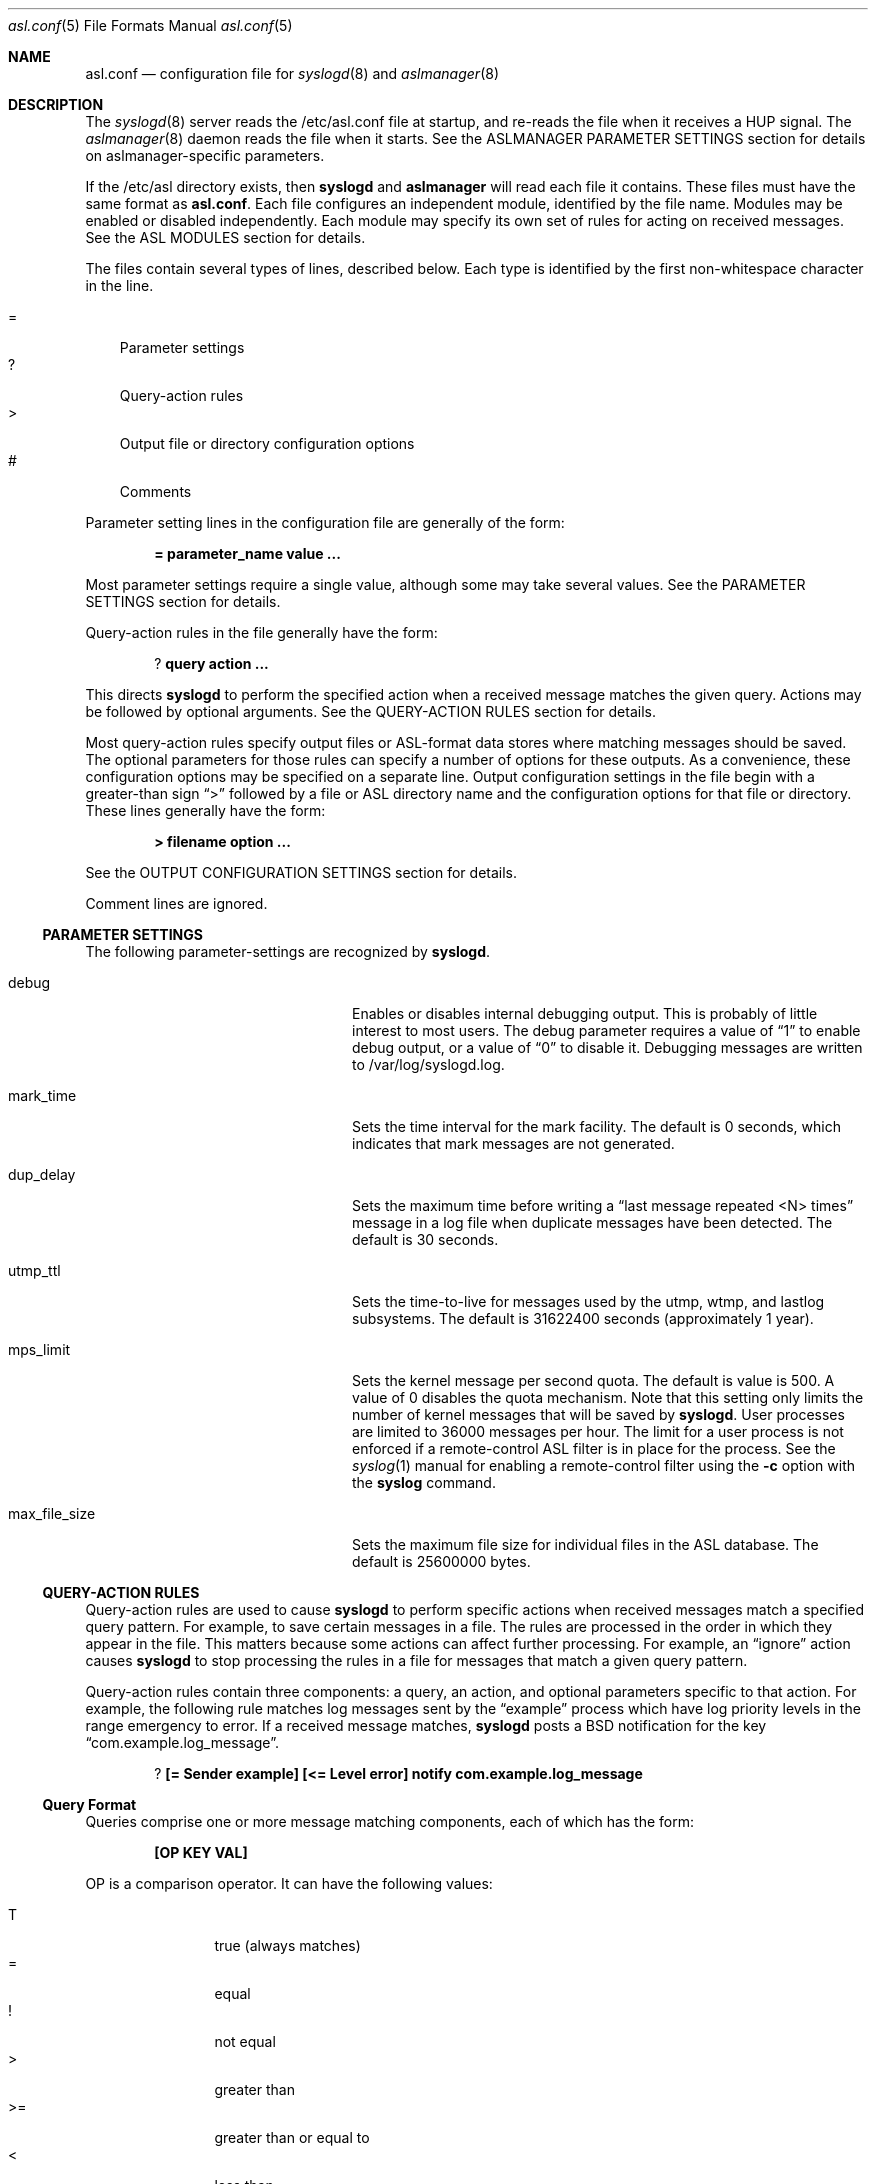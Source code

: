 .\"Copyright (c) 2004-2013 Apple Inc. All rights reserved.
.\"
.\"@APPLE_LICENSE_HEADER_START@
.\"
.\"This file contains Original Code and/or Modifications of Original Code
.\"as defined in and that are subject to the Apple Public Source License
.\"Version 2.0 (the 'License'). You may not use this file except in
.\"compliance with the License. Please obtain a copy of the License at
.\"http://www.opensource.apple.com/apsl/ and read it before using this
.\"file.
.\"
.\"The Original Code and all software distributed under the License are
.\"distributed on an 'AS IS' basis, WITHOUT WARRANTY OF ANY KIND, EITHER
.\"EXPRESS OR IMPLIED, AND APPLE HEREBY DISCLAIMS ALL SUCH WARRANTIES,
.\"INCLUDING WITHOUT LIMITATION, ANY WARRANTIES OF MERCHANTABILITY,
.\"FITNESS FOR A PARTICULAR PURPOSE, QUIET ENJOYMENT OR NON-INFRINGEMENT.
.\"Please see the License for the specific language governing rights and
.\"limitations under the License.
.\"
.\"@APPLE_LICENSE_HEADER_END@
.\"
.Dd Sept 19, 2008
.Dt asl.conf 5
.Os "Mac OS X"
.Sh NAME
.Nm asl.conf
.Nd configuration file for
.Xr syslogd 8
and
.Xr aslmanager 8
.Sh DESCRIPTION
The
.Xr syslogd 8
server reads the /etc/asl.conf file at startup, and re-reads the file when it receives a HUP signal.
The
.Xr aslmanager 8
daemon reads the file when it starts.
See the ASLMANAGER PARAMETER SETTINGS section for details on aslmanager-specific parameters.
.Pp
If the /etc/asl directory exists, then
.Nm syslogd
and
.Nm aslmanager
will read each file it contains.
These files must have the same format as
.Nm asl.conf .
Each file configures an independent module, identified by the file name.
Modules may be enabled or disabled independently.
Each module may specify its own set of rules for acting on received messages.
See the ASL MODULES section for details.
.Pp
The files contain several types of lines, described below.
Each type is identified by the first non-whitespace character in the line.
.Pp
.Bl -tag -width "=" -compact
.It =
Parameter settings
.It ?
Query-action rules
.It >
Output file or directory configuration options
.It #
Comments
.El
.Pp
Parameter setting lines in the configuration file are generally of the form:
.Pp
.Dl = parameter_name value ...
.Pp
Most parameter settings require a single value, although some may take several values.
See the PARAMETER SETTINGS section for details.
.Pp
Query-action rules in the file generally have the form:
.Pp
.Dl ? query action ...
.Pp
This directs
.Nm syslogd
to perform the specified action when a received message matches the given query.
Actions may be followed by optional arguments.
See the QUERY-ACTION RULES section for details.
.Pp
Most query-action rules specify output files or ASL-format data stores where matching messages should be saved.
The optional parameters for those rules can specify a number of options for these outputs.
As a convenience, these configuration options may be specified on a separate line.
Output configuration settings in the file begin with a greater-than sign 
.Dq >
followed by a file or ASL directory name and the configuration options for that file or directory.
These lines generally have the form:
.Pp
.Dl > filename option ...
.Pp
See the OUTPUT CONFIGURATION SETTINGS section for details.
.Pp
Comment lines are ignored.
.Ss PARAMETER SETTINGS
The following parameter-settings are recognized by
.Nm syslogd .
.Pp
.Bl -tag -width "bsd_max_dup_time" -compact -offset indent
.It debug
Enables or disables internal debugging output.
This is probably of little interest to most users.
The debug parameter requires a value of
.Dq 1
to enable debug output, or a value of
.Dq 0
to disable it.
Debugging messages are written to /var/log/syslogd.log.
.Pp
.It mark_time
Sets the time interval for the mark facility.
The default is 0 seconds, which indicates that mark messages are not generated.
.Pp
.It dup_delay
Sets the maximum time before writing a
.Dq "last message repeated <N> times"
message in a log file when duplicate messages have been detected.
The default is 30 seconds.
.Pp
.It utmp_ttl
Sets the time-to-live for messages used by the utmp, wtmp, and lastlog subsystems.
The default is 31622400 seconds (approximately 1 year).
.Pp
.It mps_limit
Sets the kernel message per second quota.
The default is value is 500.
A value of 0 disables the quota mechanism.
Note that this setting only limits the number of kernel messages that will be saved by
.Nm syslogd .
User processes are limited to 36000 messages per hour.
The limit for a user process is not enforced if a remote-control ASL filter is in
place for the process.
See the
.Xr syslog 1
manual for enabling a remote-control filter using the 
.Fl c
option with the
.Nm syslog
command.
.Pp
.It max_file_size
Sets the maximum file size for individual files in the ASL database.
The default is 25600000 bytes.
.El
.Ss QUERY-ACTION RULES
Query-action rules are used to cause
.Nm syslogd
to perform specific actions when received messages match a specified query pattern.
For example, to save certain messages in a file.
The rules are processed in the order in which they appear in the file.
This matters because some actions can affect further processing.
For example, an 
.Dq ignore 
action causes
.Nm syslogd
to stop processing the rules in a file for messages that match a given query pattern.
.Pp
Query-action rules contain three components: a query, an action, and optional parameters specific to that action.
For example, the following rule matches log messages sent by the 
.Dq example
process which have log priority levels in the range emergency to error.
If a received message matches, 
.Nm syslogd
posts a BSD notification for the key 
.Dq com.example.log_message .
.Pp
.Dl ? [= Sender example] [<= Level error] notify com.example.log_message
.Ss Query Format
Queries comprise one or more message matching components, each of which has the form:
.Pp
.Dl [OP KEY VAL]
.Pp
OP is a comparison operator.
It can have the following values:
.Pp
.Bl -tag -width "<=  " -compact -offset indent
.It T
true (always matches)
.It =
equal
.It !
not equal
.It >
greater than
.It >=
greater than or equal to
.It <
less than
.It <=
less than or equal to
.El
.Pp
It can also be preceded by one or more modifiers:
.Bl -tag -width "C   " -compact -offset indent
.Pp
.It C
casefold
.It N
numeric comparison
.It S
substring
.It A
prefix
.It Z
suffix
.El
.Pp
KEY and VAL are message keys and values.
For example
.Pp
.Dl [= Sender example]
.Pp
matches any message with value 
.Dq example
for the 
.Dq Sender
key.
The query
.Pp
.Dl [CA= Color gr]
.Pp
matches any message with a value beginning with the letters GR, Gr, gr, or gR
(
.Dq C
meaning casefold,
.Dq A
meaning prefix) for the
.Dq Color
key.
The example query above,
.Pp
.Dl [= Sender example] [N< Level 3]
.Pp
matches any message from 
.Dq example
with a level numerically less than 3
(string values are converted to integers, and the comparison is done on the integer values).
Note that the string values may be used equivalently for the Level key,
so the example above may also be written as:
.Pp
.Dl [= Sender example] [< Level Error]
.Pp
String values for levels may be any of the set
.Dq emergency ,
.Dq alert ,
.Dq critical ,
.Dq error ,
.Dq warning ,
.Dq notice ,
.Dq info ,
or
.Dq debug .
These strings may be upper, lower, or mixed case.
.Pp
The
.Dq T
operator is useful to test for the presence of a particular key.
.Pp
.Dl [T Flavor]
.Pp
Will match any message that has a
.Dq Flavor
key, regardless of its value.
.Pp
Note that space characters and closing square bracket characters (']') are specially processed.
The first space character following the beginning of a key delimits the key.
The first closing square bracket following the beginning of a value delimits the value.
So '[= foo bar\ ]'
will match messages which have a key 'foo' with the value 'bar ', including a trailing space character.
.Pp
As a special case, the query
.Pp
.Dl *
.Pp
matches all messages.
.Ss Actions
The following actions are available.
.Pp
.Bl -tag -width "directory" -compact -offset indent
.It store
Causes
.Nm syslogd
to save matching messages in the ASL database.
Note that if /etc/asl.conf contains no 
.Dq store 
action rules, then
.Nm syslogd
will save all messages it receives in the ASL database.
.Pp
.It file
Causes matching messages to be stored in a log file.
The file's path name must follow as the first parameter.
If the path already exists, it must be a plain file.
If the file does not exist, it will be created when the first message is written.
If the pathname specified is not an absolute path,
.Nm syslogd
will treat the given path as relative to /var/log (for /etc/asl.conf), 
or for other output modules relative to /var/log/module/NAME where NAME is the module name.
.Pp
By default, the file's owner will be root, and the file will be readable by the admin group.
Various options may follow the file name to specify ownership and access controls,
printed log message format, and controls for file rotation, compression, time-to-live,
and other aspects of output file life-cycle management.
See the OUTPUT CONFIGURATION SETTINGS section for more details.
.Pp
.It directory
Causes matching messages to be stored in an ASL-format log message data store.
A directory path name must follow as the first parameter.
If the path exists, it must be a directory.
.Pp
Messages saved to an ASL directory are saved in files that are named
.Dq yyyy.mm.dd.asl ,
where 
.Dq yyyy ,
.Dq mm ,
and
.Dq dd
are the year, month (01 to 12) and day of the month (01 to 31) associated with
matching messages.
This has the effect of saving messages in a separate file for each day.
.Pp
By default, files in the directory will be owned by root, and readable by the admin group.
Various options may follow the directory name to control ownership, access controls,
and the management of the store and its contents.
See the OUTPUT CONFIGURATION SETTINGS section for a list of options that may be set for store directories.
.Pp
.It notify
Causes
.Nm syslogd
to post a notification with
.Fn notify_post .
The notification key must appear as a single parameter following the
.Dq notify
action.
.Pp
.It skip
Causes a matching message to be ignored in all subsequent matching rules in the file.
Its scope is local to a single module configuration file.
.Pp
.It claim
Messages that match the query associated with a
.Dq claim
action are not processed by the main ASL configuration file /etc/asl.conf.
While claimed messages are not processed by /etc/asl.conf,
they are not completely private.
Other modules may also claim messages,
and in some cases two or more modules may have claim actions
that match the same messages.
This action only blocks processing by /etc/asl.conf.
.Pp
The
.Dq claim
action may be followed by the keyword
.Dq only .
In this case, only those messages that match the 
.Dq claim only
query will be processed by subsequent rules in the module.
.Pp
.It access
Sets read access controls for messages that match the associated query pattern.
.Nm syslogd
will restrict read access to matching messages to a specific user and group.
The user ID number and group ID number must follow the
.Dq access
keyword as parameters.
.Pp
.It broadcast
Causes syslogd to write the text of matching messages to all terminal windows.
If optional text follows the
.Dq broadcast
keyword, then that text is written rather that the matching message text.
Note that this action is restricted to the main ASL configuration file /etc/asl.conf.
.Pp
.It ignore
Causes a matching message to be ignored in all subsequent matching rules in the file.
This action is equivalent to the
.Dq skip
action in all module configuration files except the main ASL configuration file /etc/asl.conf.
When used in the main configuration file, the scope of the action is global,
and matching messages will be ignored by all ASL modules.
.El
.Ss OUTPUT CONFIGURATION SETTINGS
Various options may follow the path name in a
.Dq file
or
.Dq directory
query-action rule.
For example, the following rule specifies that all messages from the
.Dq example
facility will be saved in the file
.Dq example.log ,
and that messages are printed in a
.Dq raw
format that shows all the keys and values in the message:
.Pp
.Dl ? [= Facility example] file example.log format=raw
.Pp
Multiple options may be specified separated by whitespace characters.
For example:
.Pp
.Dl ? [= Facility example] file example.log format=raw rotate=local compress ttl=3 mode=0640 uid=0 gid=5 gid=20
.Pp
As a convenience, a file or directory name and any associated options can be specified on a separate
output configuration line following a 
.Dq >
character:
.Pp
.Dl > example.log format=raw rotate=local compress ttl=3 mode=0640 uid=0 gid=5 gid=20
.Pp
Options for a file or directory are taken from the first query-action rule
or output configuration line for the given path.
A good usage pattern for multiple rules that specify the same output file or directory is:
.Pp
.Dl > example.log options ...
.Dl ? query1 file example.log
.Dl ? query2 file example.log
.Dl ? query3 file example.log
.Pp
Most of the options listed below may be used with either file or directory outputs.
Exceptions are noted.
.Pp
.Bl -tag -width "coalesce=VAL" -compact -offset indent
.It format=FMT
Controls the format of log messages saved in a file.
Note that this option is specific to file outputs.
It is ignored for ASL directories.
.Pp
The format is specified by the value given for FMT.
Several pre-defined formats are available:
.Bl -tag -width "abcd"
.It bsd
Format used by the
.Nm syslogd
daemon for system log files, e.g. /var/log/system.log.
.It std
Standard (default) format.
Similar to 
.Dq bsd ,
but includes the message priority level.
.It raw
Prints the complete message structure.
Each key/value pair is enclosed in square brackets.
Embedded closing brackets and white space are escaped.
Time stamps are printed as seconds since the epoch.
.It xml
The list of messages is printed as an XML property list.
Each message is represented as a dictionary in a array.
Dictionary keys represent message keys.
Dictionary values are strings.
.It asl
The output file is written as an ASL-format data store file.
Files in this format may be read and searched using the
.Nm syslog
command line utility with the use of the
.Fl f Ar path
option.
.El
.Pp
Custom format strings may also be specified.
Since custom formats often contain white-space characters, 
the entire string may be enclosed in single or double quote characters,
or each white-space character may be preceded by a backslash escape character.
Escaped characters are not interpreted.
Custom format strings are described in detail in the READING MESSAGES section of the
.Xr syslog 1
manual.
.Pp
.It mode=MMM
Sets the mode of the file or files within an ASL directory.
The value MMM may be specified as a decimal value,
a hexadecimal value (if preceded by ``0x''),
or octal value (if preceded by ``0'').
.Pp
.It uid=UUU
Specifies the file's owner.
If more than one 
.Dq uid=UUU
option is given, the first will be used to set ownership,
and subsequent user IDs will be given read access to in the files POSIX.1e ACLs.
Note that UIDs should be defined in the local Open Directory database, since
.Nm syslogd
starts and may create the log file before network directory services are available.
Unknown UIDs and GIDs will be ignored when setting access controls.
.Pp
.It gid=GGG
Specifies the file's group.
If more than one 
.Dq gid=GGG
option is given, the first will be used to set the file's group,
and subsequent group IDs will be given read access to in the files POSIX.1e ACLs.
As with UID=UUU options, groups should be defined in the local Open Directory database.
.Pp
.It coalesce=VAL
By default, files printed using the
.Dq bsd
and
.Dq std
formats will coalesce duplicates.
If two or more messages are logged within 30 seconds, and which differ only in time,
then the second and subsequent messages will not be printed.
When a different message is logged, or 30 seconds have elapsed since the initial
message was logged, a line with the text
.Dl --- last message repeated N times ---
will be added to the file.
The default is
.Dq coalesce=1 .
The default may be overridden by specifying
.Dq coalesce=0 .
The values 
.Dq off
and 
.Dq false
may be used in place of 
.Dq 0 .
.El
.Pp
The following options all deal with file rotation and life-cycle management.
The FILE ROTATION section describes this in detail.
.Pp
.Bl -tag -width "rotate=NAME_STYLE" -compact -offset indent
.Pp
.It rotate=NAME_STYLE
Enables log file rotation and specifies the file naming scheme for rotated files.
This option does not apply to ASL directories.
Four styles are supported:
.Pp
.Bl -tag -width "local-basic" -compact -indent
.It sec
Rotated file names are of the form
.Dq example.log.T1340607600 .
The file names include the creation time of the file in seconds since the epoch.
.Pp
.It utc
Rotated file names are in ISO 8601 extended format, for example
.Dq example.log.2012-06-24T07:00:00Z .
The file names includes its creation time as a UTC date and time.
.Pp
.It utc-basic
Rotated file names are in ISO 8601 basic format, for example
.Dq example.log.20120624T070000Z .
The file names includes its creation time as a UTC date and time.
.Pp
.It local
Rotated file names are in ISO 8601 extended format, for example
.Dq example.log.2012-06-24T07:00:00-7 .
The file names includes its creation time as date and time in the local time zone.
The local timezone offset is included as a trailing part of the name.
.Pp
.It local-basic
Rotated file names are in ISO 8601 basic format, for example
.Dq example.log.20120624T070000-07 .
The file names includes its creation time as date and time in the local time zone.
The local timezone offset is included as a trailing part of the name.
.Pp
.It seq
Rotated file names are of the form
.Dq example.log.N
where N is an integer sequence number.
Files are re-numbered on each rotation so that the 
.Dq 0
file is the most recent.
.El
.Pp
If the option 
.Dq rotate
appears without a value, the naming style defaults to
.Dq "sec" .
.Pp
Note that using the local timezone for timestamped files may cause odd behavior on highly-mobile systems.
.Nm aslmanager
will delete files after a specified time-to-live (see below).
The age of the file is determined by the file name.
If files are created in different timezones but saved with a non-absolute timestamp,
the age calculation may result in some files being considered older or newer than they are in reality.
.Pp
Also note that sequenced files (using the
.Dq seq
style) will initially be checkpointed using a file name containing a timestamp in seconds.
.Nm aslmanager
will re-sequence the files when it scans for checkpoint files.
.Pp
.It ttl=DAYS
Specifies the number of days that older versions of rotated files should be allowed to remain in the filesystem.
Rotated files older than this limit are deleted.
.Pp
.It dest=PATH
By default, rotated files are left in the same directory as the original file.
However, in some cases it may be useful to move the rotated versions to a different
directory for archival or other reasons.
If this option is specified,
.Nm aslmanager
will move files to the directory given by PATH.
.Pp
.It soft
Makes
.Nm syslogd
ignore write errors when saving messages.
Normally,
.Nm syslogd
will stop saving to a file or ASL directory after 5 consecutive write errors.
.Pp
.It compress
Enables gzip file compression for rotated log files.
When compressed, the extension 
.Dq .gz
is appended to the file name.
.Pp
.It file_max=SIZE
Limits the size of an active log file.
SIZE may be an integer number of bytes, or the value may be followed by a single character 
.Dq k , 
.Dq m ,
or 
.Dq g
(upper or lower case),
to indicate a size limit in multiples of 1024 (kibibyte), 1048576 (mebibyte), or 1073741824 (gibibyte).
If a file exceeds this limit, it is immediately checkpointed by
.Nm syslogd 
and a new file is opened.
Note that
.Dq file_max
specifies a size limit before file compression is performed if the
.Dq compress
option is also present.
.Pp
.It all_max=SIZE
Specifies a size limit for the total of all rotated versions of a file.
.Nm aslmanager
will delete rotated files, oldest first, to reduce the total below the limit.
SIZE may be specified in the same format as the file_max option.
.El
.Ss FILE ROTATION
.Nm syslogd
and
.Nm aslmanager
work together to automatically provide all the features of file rotation.
However, it is useful to understand how the process works.
This section describes the file rotation options that may be used in /etc/asl.conf
or an ASL Output Module configuration file,
together with a description of how the system works to support those features.
.Pp
If a file is marked for rotation,
.Nm syslogd
will close the file at the start of a new day or when the file exceeds its 
.Dq file_max
size limit.
At that point,
.Nm syslogd
renames the file and starts a new file to continue logging.
The old file is renamed with the file's creation time included in its name.
This operation is called checkpointing the file.
.Pp
For example,
.Nm syslogd
might close
.Dq example.log
and rename it
.Dq example.log.T1340521200 ,
1340521200 being the time that the file was created.
It would then start a new 
.Dq example.log
file and use it until midnight, when the cycle would be repeated.
.Pp
Files are normally checkpointed at midnight.
If the system is sleeping or powered off, then files are checkpointed when
the the first message of a new day (local time) is received.
Files are also checkpointed if they exceed a size limit specified by a file_max option,
and they may be checkpointed manually through options provided by the
.Xr syslog 1
and
.Xr aslmanager 8
utilities.
The checkpointed file name always contains the file's creation time.
If the options for the file include
.Dq rotate=utc
then the timestamp will be a UTC date and time string.
.Dq rotate=local
causes the timestamp to be the date and time in the current local timezone.
Otherwise, the timestamp will be in seconds since the epoch.
.Pp
.Nm syslogd
only performs the checkpointing operation.
It closes old files, moves them out of the way, and starts writing new files.
Most of the work of file rotation is done by the
.Xr aslmanager 8
utility.
That includes moving files to a destination directory, compressing files,
re-naming files according to one of the naming style options,
deleting old files after they exceed their time-to-live,
and checking file space usage.
.Pp
.Nm aslmanager
normally runs once during system start-up, and once a day just after midnight.
It may also be triggered occasionally by
.Nm syslogd ,
and it may be run manually.
.Pp
.Nm aslmanager
scans for any checkpointed files created by
.Nm syslogd 
and will rename the files (if required) to match the naming style specified by the
.Dq rotate=NAME_STYLE
option.
If 
.Dq rotate=seq
is specified for a file, checkpointed files created by
.Nm syslogd
contain a timestamp in seconds.
These files are renamed so that the file names
contain a sequence number.
The most recent version has the number 
.Dq 0 ,
and older versions have higher numbers.
For example:
.Pp
.Dl example.log.0
.Dl example.log.1
.Dl example.log.2
.Dl ...
.Pp
As well as renaming files,
.Nm aslmanager
may perform other actions.
If the file has been given a 
.Dq dest=PATH
option,
the rotated versions of the file will be moved to the specified directory.
Files will be gzip compressed using the
.Xr zlib 3
library if the 
.Dq compress
option has been given.
If the total size of all the rotated versions of the file exceeds a value given in an 
.Dq all_max
option, older versions of the rotated file will be deleted to keep the total below the specified limit.
.Pp
Although checkpoint and file rotation operations are normally done automatically,
.Nm aslmanager
supports an option that will trigger 
.Nm syslogd
to checkpoint files before
.Nm aslmanager
starts its scan.
.Nm syslog
also supports an option to force files to be checkpointed without running
.Nm aslmanager .
See the
.Xr aslmanager 8
and
.Xr syslog 1
manuals for details.
.Pp
Programmatically, an
.Xr asl 3
message may be sent to syslogd to force it to checkpoint either a single file,
or to checkpoint all files for a particular ASL module.
To checkpoint all files:
.Pp
    const char *module_name;
.Pp
    //TODO: set module_name
    asl_object_t ctl = asl_new(ASL_TYPE_MSG);
    asl_set(ctl, ASL_KEY_OPTION, "control");
    asl_log(NULL, ctl, ASL_LEVEL_NOTICE, "@ %s checkpoint", module_name);
    asl_release(ctl);
.Pp
To checkpoint just one file:
.Pp
    const char *module_name;
    const char *file_name;
.Pp
    //TODO: set module_name
    //TODO: set file_name
    asl_object_t ctl = asl_new(ASL_TYPE_MSG);
    asl_set(ctl, ASL_KEY_OPTION, "control");
    asl_log(NULL, ctl, ASL_LEVEL_NOTICE, "@ %s checkpoint %s", module_name, file_name);
    asl_release(ctl);
.Pp
.Ss ASL OUTPUT MODULES
.Pp
An ASL output module is created by a configuration file in the directory /etc/asl.
The file name is used as the module's name.
The format of the file is generally the same as
.Nm asl.conf 
with a few exceptions.
Modules may not have parameter setting lines for the system parameters listed in the
PARAMETER SETTINGS or ASLMANAGER PARAMETER SETTINGS sections,
nor may they include
.Dq broadcast
query-action rules.
.Pp
Module configuration files are read by
.Nm syslogd
when it starts, and whenever it gets a HUP signal.
Messages received by
.Nm syslogd
are first processed according the the rules found in /etc/asl.conf
(also known as the 
.Dq com.apple.asl
module), then the message is processed by the
rules from each module found in /etc/asl.
.Pp
An exception to this is that messages that match the query in a
.Dq claim
action rule in any module are not processed by the rules in /etc/asl.conf.
.Pp
ASL output modules are enabled by default, but a module may include a parameter setting:
.Pp
.Dl = enable 0
.Pp
The module is still loaded by
.Nm syslogd ,
but the module will not save messages to files or directories, and will not post BSD notifications.
.Pp
Several mechanisms allow modules to be enabled or disabled dynamically.
One mechanism allows the setting of the 
.Dq enable
parameter to be based on the existence of a path in the filesystem,
or on the value associated with a dictionary key in a property list file.
On iOS only, the value of a key in an installed configuration profile may be tested.
.Pp
To enable a module based on the existence of a file, the module may use:
.Pp
.Dl = enable [File /a/b/c]
.Pp
where
.Dq /a/b/c
may be any filesystem path.
.Pp
To enable a module based on the value of a dictionary key in a property list file,
.Pp
.Dl = enable [Plist /path/config.plist] [= SomeKey SomeValue]
.Pp
Any of the test operations described above in the QUERY-ACTION RULES section
may also be used in testing key / value pairs.
Multiple operations are also allowed, for example:
.Pp
.Dl = enable [Plist /path/config.plist] [N>= DebugLevel 7] [S= Othervalue xyz]
.Pp
If the property list file does not exist, the test will evaluate to zero.
The file may be in binary or xml format.
It may only contain a single dictionary object at its top level.
Only keys and values at the top level of the dictionary may be tested.
Values must be strings, integer values, doubles, UUIDs, dates, or booleans.  
Boolean <true/> and <false/> values are converted to 1 and 0 respectively. 
Values are converted into strings,
and string comparisons are used unless unless an
.Dq N
modifier is specified with the test operator.
.Pp
On iOS, a module may test key / value pairs in a configuration profile using the
same key / value tests that may be used for property list files.
.Pp
.Dl = enable [Profile name] [= Verbose 1]
.Pp
The profile name is the value of its DefaultsDomainName key.
The test will evaluate to zero if the profile is not installed.
.Pp
A module may be also enabled or disabled using
.Nm syslog
or by sending
.Nm syslogd
a special
.Xr asl 3
control message.
Only the user
.Dq root
may enable or disable modules.
.Pp
A module may be enabled or disabled by sending an
.Xr asl 3
message as shown in this example:
.Pp
    int enable;
    const char *module_name;
.Pp
    //TODO: set module_name
    //TODO: set enable to 0 or 1
    asl_object_t ctl = asl_new(ASL_TYPE_MSG);
    asl_set(ctl, ASL_KEY_OPTION, "control");
    asl_log(NULL, ctl, ASL_LEVEL_NOTICE, "@ %s enable %d", module_name, enable);
    asl_release(ctl);
.Pp
A control message may also be sent using
.Nm syslog
as the following example shows to disable a module named
.Dq com.apple.example :
.Pp
.Dl sudo syslog -module com.apple.example enable 0
.Pp
A module may also enable or disable itself.
Although a module that is not enabled will not write or post notifications,
it still will scan messages.
The module may contain conditional parameter-setting rules like:
.Pp
.Dl = [= Color Green] enable 1
.Dl = [= Color Red] enable 0
.Pp
This is similar to a query-action rule.
If a message received by syslogd matches the specified query,
in this case having a Color key with the value Green or Red,
then the enable parameter is set as specified.
So in this example, the module would be enabled and disabled
whenever syslogd received a message containing the appropriate value for the 
.Dq Color
key.
.Ss ASLMANAGER PARAMETER SETTINGS
The following parameter-settings are recognized by
.Nm aslmanager .
.Pp
.Bl -tag -width "aslmanager_debug" -compact -offset indent
.It aslmanager_debug
Enables or disables internal debugging output.
This is probably of little interest to most users.
The debug parameter requires a value of 
.Dq 1
to enable debug output, or a value of 
.Dq 0
to disable it.
Debug messages are saved in an auxiliary file attached to an ASL log message.
The file may be inspected by opening the file attachement from the Console utility.
.Pp
.It store_ttl
Sets the time-to-live in days for messages in the ASL database.
The default is 7 days.
.Pp
.It max_store_size
Sets the maximum size for for the ASL database.
The default is 150000000 bytes.
.Pp
.It archive
Enables or disables archiving of the ASL database.
The archive parameter requires a value of 
.Dq 1
to enable archiving, or a value of
.Dq 0
to disable it.
An optional archive directory path may follow the
.Dq 0
or
.Dq 1 .
If enabled, files removed from the ASL database are moved to the archive directory.
The default archive directory path is /var/log/asl.archive.
.Pp
.It store_path
The ASL database path used by 
.Nm aslmanager .
The default is /var/log/asl.
Note that this parameter is ignored by
.Nm syslogd .
.Pp
.It archive_mode
Files copied to the ASL database archive will be given the specified access mode.
The default is 0400, so archive files will only be readable by root.
.El
.Pp
.Sh SEE ALSO
.Xr asl 3 ,
.Xr notify 3 ,
.Xr syslog 1 ,
.Xr aslmanager 8 ,
.Xr syslogd 8 .
